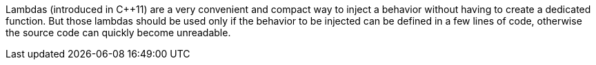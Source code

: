 Lambdas (introduced in C++11) are a very convenient and compact way to inject a behavior without having to create a dedicated function. But those lambdas should be used only if the behavior to be injected can be defined in a few lines of code, otherwise the source code can quickly become unreadable.
